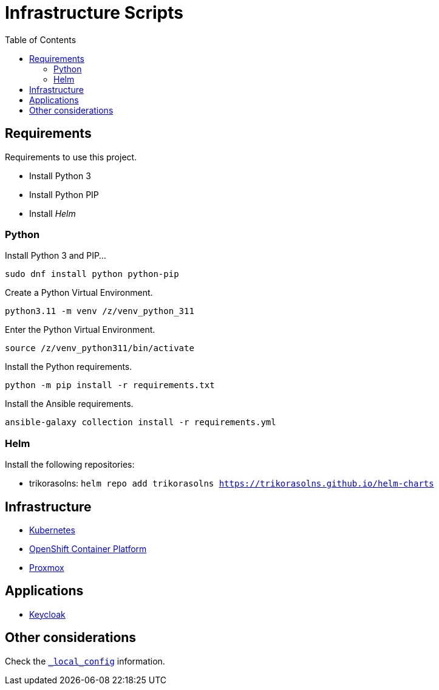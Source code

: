 = Infrastructure Scripts
:toc:       left
:toc-title: Table of Contents
:icons: font
:description: This document describes the implementation of different applications.
:source-highlighter: highlight.js

== Requirements

[.lead]
Requirements to use this project.

* Install Python 3
* Install Python PIP
* Install _Helm_

[#python]
=== Python

Install Python 3 and PIP...

[source,bash]
----
sudo dnf install python python-pip
----

Create a Python Virtual Environment.

[source,bash]
----
python3.11 -m venv /z/venv_python_311
----

Enter the Python Virtual Environment.

[source,bash]
----
source /z/venv_python311/bin/activate
----

Install the Python requirements.

[source,bash]
----
python -m pip install -r requirements.txt 
----

Install the Ansible requirements.

[source,bash]
----
ansible-galaxy collection install -r requirements.yml
----

=== Helm

Install the following repositories:

* trikorasolns: `helm repo add trikorasolns https://trikorasolns.github.io/helm-charts`

== Infrastructure

* link:./kubernetes[Kubernetes]
* link:./ocp[OpenShift Container Platform]
* link:./proxmox[Proxmox]

== Applications

* link:./keycloak[Keycloak]

== Other considerations

Check the link:./_local_config/README.adoc[`_local_config`] information.

